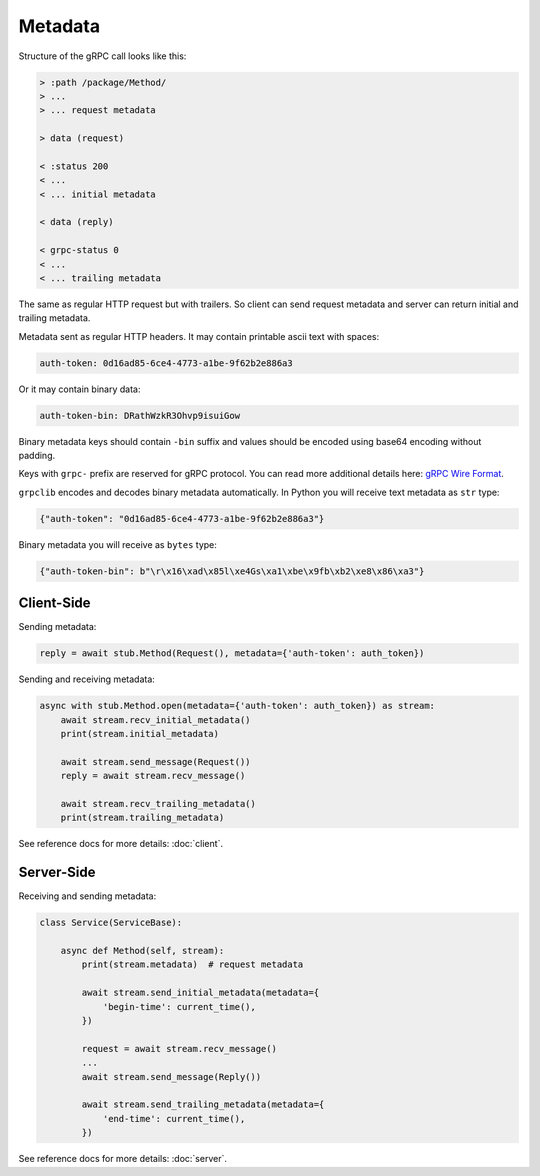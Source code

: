 Metadata
========

Structure of the gRPC call looks like this:

.. code-block:: text

    > :path /package/Method/
    > ...
    > ... request metadata

    > data (request)

    < :status 200
    < ...
    < ... initial metadata

    < data (reply)

    < grpc-status 0
    < ...
    < ... trailing metadata

The same as regular HTTP request but with trailers. So client can send request
metadata and server can return initial and trailing metadata.

Metadata sent as regular HTTP headers. It may contain printable ascii text
with spaces:

.. code-block:: text

    auth-token: 0d16ad85-6ce4-4773-a1be-9f62b2e886a3

Or it may contain binary data:

.. code-block:: text

    auth-token-bin: DRathWzkR3Ohvp9isuiGow

Binary metadata keys should contain ``-bin`` suffix and values should be encoded
using base64 encoding without padding.

Keys with ``grpc-`` prefix are reserved for gRPC protocol. You can read more
additional details here: `gRPC Wire Format`_.

``grpclib`` encodes and decodes binary metadata automatically. In Python you
will receive text metadata as ``str`` type:

.. code-block:: python

    {"auth-token": "0d16ad85-6ce4-4773-a1be-9f62b2e886a3"}

Binary metadata you will receive as ``bytes`` type:

.. code-block:: python

    {"auth-token-bin": b"\r\x16\xad\x85l\xe4Gs\xa1\xbe\x9fb\xb2\xe8\x86\xa3"}

Client-Side
~~~~~~~~~~~

Sending metadata:

.. code-block:: python

    reply = await stub.Method(Request(), metadata={'auth-token': auth_token})

Sending and receiving metadata:

.. code-block:: python

    async with stub.Method.open(metadata={'auth-token': auth_token}) as stream:
        await stream.recv_initial_metadata()
        print(stream.initial_metadata)

        await stream.send_message(Request())
        reply = await stream.recv_message()

        await stream.recv_trailing_metadata()
        print(stream.trailing_metadata)

See reference docs for more details: :doc:`client`.

Server-Side
~~~~~~~~~~~

Receiving and sending metadata:

.. code-block:: python

    class Service(ServiceBase):

        async def Method(self, stream):
            print(stream.metadata)  # request metadata

            await stream.send_initial_metadata(metadata={
                'begin-time': current_time(),
            })

            request = await stream.recv_message()
            ...
            await stream.send_message(Reply())

            await stream.send_trailing_metadata(metadata={
                'end-time': current_time(),
            })

See reference docs for more details: :doc:`server`.

.. _gRPC Wire Format: https://github.com/grpc/grpc/blob/master/doc/PROTOCOL-HTTP2.md
